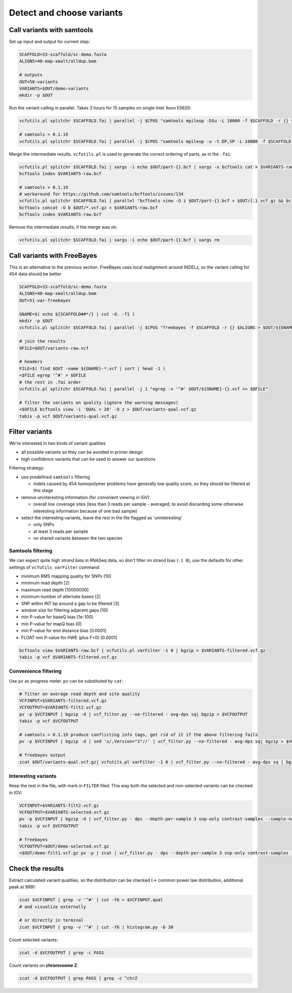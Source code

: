 Detect and choose variants
==========================

Call variants with samtools
---------------------------

Set up input and output for current step:

.. code-block:: bash

    SCAFFOLD=33-scaffold/sc-demo.fasta
    ALIGNS=40-map-smalt/alldup.bam

    # outputs
    OUT=50-variants
    VARIANTS=$OUT/demo-variants
    mkdir -p $OUT

Run the variant calling in parallel. Takes 3 hours for 15 samples on single Intel Xeon E5620:

.. code-block:: bash

    vcfutils.pl splitchr $SCAFFOLD.fai | parallel -j $CPUS "samtools mpileup -DSu -L 10000 -f $SCAFFOLD -r {} $ALIGNS | bcftools view -bvcg - > $OUT/part-{}.bcf"

    # samtools > 0.1.19
    vcfutils.pl splitchr $SCAFFOLD.fai | parallel -j $CPUS "samtools mpileup -u -t DP,SP -L 10000 -f $SCAFFOLD -r {} $ALIGNS | bcftools call -O b -vm - > $OUT/part-{}.bcf"

Merge the intermediate results. ``vcfutils.pl`` is used to generate the correct ordering of parts, as in the ``.fai``:

.. code-block:: bash

    vcfutils.pl splitchr $SCAFFOLD.fai | xargs -i echo $OUT/part-{}.bcf | xargs -x bcftools cat > $VARIANTS-raw.bcf
    bcftools index $VARIANTS-raw.bcf

    # samtools > 0.1.19
    # workaround for https://github.com/samtools/bcftools/issues/134
    vcfutils.pl splitchr $SCAFFOLD.fai | parallel "bcftools view -O z $OUT/part-{}.bcf > $OUT/{.}.vcf.gz && bcftools index $OUT/{.}.vcf.gz"
    bcftools concat -O b $OUT/*.vcf.gz > $VARIANTS-raw.bcf
    bcftools index $VARIANTS-raw.bcf

Remove the intermediate results, if the merge was ok:

.. code-block:: bash

    vcfutils.pl splitchr $SCAFFOLD.fai | xargs -i echo $OUT/part-{}.bcf | xargs rm

Call variants with FreeBayes
----------------------------

This is an alternative to the previous section. FreeBayes uses local realignment around INDELs, so the 
variant calling for 454 data should be better.

.. code-block:: bash

    SCAFFOLD=33-scaffold/sc-demo.fasta
    ALIGNS=40-map-smalt/alldup.bam
    OUT=51-var-freebayes

    GNAME=$( echo ${SCAFFOLD##*/} | cut -d. -f1 )
    mkdir -p $OUT
    vcfutils.pl splitchr $SCAFFOLD.fai | parallel -j $CPUS "freebayes -f $SCAFFOLD -r {} $ALIGNS > $OUT/${GNAME}-{}.vcf"

    # join the results
    OFILE=$OUT/variants-raw.vcf

    # headers
    FILE=$( find $OUT -name ${GNAME}-*.vcf | sort | head -1 )
    <$FILE egrep '^#' > $OFILE
    # the rest in .fai order
    vcfutils.pl splitchr $SCAFFOLD.fai | parallel -j 1 "egrep -v '^#' $OUT/${GNAME}-{}.vcf >> $OFILE"
    
    # filter the variants on quality (ignore the warning messages)
    <$OFILE bcftools view -i 'QUAL > 20' -O z > $OUT/variants-qual.vcf.gz
    tabix -p vcf $OUT/variants-qual.vcf.gz

Filter variants
---------------

We're interested in two kinds of variant qualities 

- all possible variants so they can be avoided in primer design
- high confidence variants that can be used to answer our questions

Filtering strategy:
 
- use predefined ``samtools`` filtering
  
  - indels caused by 454 homopolymer problems have generally low quality score,
    so they should be filtered at this stage

- remove uninteresting information (for convinient viewing in IGV)
  
  - overall low coverage sites (less than 3 reads per sample - averaged, to avoid discarding
    some otherwise interesting information because of one bad sample)
    
- select the interesting variants, leave the rest in the file flagged as 'uninteresting'
  
  - only SNPs
  - at least 3 reads per sample
  - no shared variants between the two species

Samtools filtering
^^^^^^^^^^^^^^^^^^

We can expect quite high *strand bias* in RNASeq data, so don't filter on strand bias
(``-1 0``), use the defaults for other settings of ``vcfutils varFilter`` command:

- minimum RMS mapping quality for SNPs [10]
- minimum read depth [2]
- maximum read depth [10000000]
- minimum number of alternate bases [2]
- SNP within INT bp around a gap to be filtered [3]
- window size for filtering adjacent gaps [10]
- min P-value for baseQ bias [1e-100]
- min P-value for mapQ bias [0]
- min P-value for end distance bias [0.0001]
- FLOAT  min P-value for HWE (plus F<0) [0.0001]

.. code-block:: bash

    bcftools view $VARIANTS-raw.bcf | vcfutils.pl varFilter -1 0 | bgzip > $VARIANTS-filtered.vcf.gz
    tabix -p vcf $VARIANTS-filtered.vcf.gz

Convenience filtering
^^^^^^^^^^^^^^^^^^^^^

Use ``pv`` as progress meter. ``pv`` can be substituted by ``cat``:

.. code-block:: bash

    # filter on average read depth and site quality
    VCFINPUT=$VARIANTS-filtered.vcf.gz
    VCFOUTPUT=$VARIANTS-filt2.vcf.gz
    pv -p $VCFINPUT | bgzip -d | vcf_filter.py --no-filtered - avg-dps sq| bgzip > $VCFOUTPUT
    tabix -p vcf $VCFOUTPUT

    # samtools > 0.1.19 produce conflicting info tags, get rid of it if the above filtering fails
    pv -p $VCFINPUT | bgzip -d | sed 's/,Version="3"//' | vcf_filter.py --no-filtered - avg-dps sq| bgzip > $VCFOUTPUT

    # freebayes output
    zcat $OUT/variants-qual.vcf.gz| vcfutils.pl varFilter -1 0 | vcf_filter.py --no-filtered - avg-dps sq | bgzip > $OUT/demo-filt1.vcf.gz

Interesting variants
^^^^^^^^^^^^^^^^^^^^

Keep the rest in the file, with mark in ``FILTER`` filed. This way both 
the selected and non-selected variants can be checked in IGV:

.. code-block:: bash

    VCFINPUT=$VARIANTS-filt2.vcf.gz
    VCFOUTPUT=$VARIANTS-selected.vcf.gz
    pv -p $VCFINPUT | bgzip -d | vcf_filter.py - dps --depth-per-sample 3 snp-only contrast-samples --sample-names lu02 lu14 lu15| bgzip > $VCFOUTPUT
    tabix -p vcf $VCFOUTPUT

    # freebayes
    VCFOUTPUT=$OUT/demo-selected.vcf.gz
    <$OUT/demo-filt1.vcf.gz pv -p | zcat | vcf_filter.py - dps --depth-per-sample 3 snp-only contrast-samples --sample-names lu02 lu14 lu15 | bgzip > $VCFOUTPUT

Check the results
-----------------

Extract calculated variant  qualities, so the distribution
can be checked (-> common power law distribution, additional peak at 999):

.. code-block:: bash

    zcat $VCFINPUT | grep -v '^#' | cut -f6 > $VCFINPUT.qual
    # and visualize externally

    # or directly in terminal
    zcat $VCFINPUT | grep -v '^#' | cut -f6 | histogram.py -b 30

Count selected variants:

.. code-block:: bash

    zcat -d $VCFOUTPUT | grep -c PASS

Count variants on **chromosome Z**:

.. code-block:: bash

    zcat -d $VCFOUTPUT | grep PASS | grep -c ^chrZ

